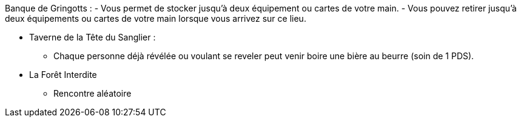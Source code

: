 Banque de Gringotts :
- Vous permet de stocker jusqu'à deux équipement ou cartes de votre main.
- Vous pouvez retirer jusqu'à deux équipements ou cartes de votre main lorsque vous arrivez sur ce lieu.

* Taverne de la Tête du Sanglier :
** Chaque personne déjà révélée ou voulant se reveler peut venir boire une bière au beurre (soin de 1 PDS).

* La Forêt Interdite
** Rencontre aléatoire
